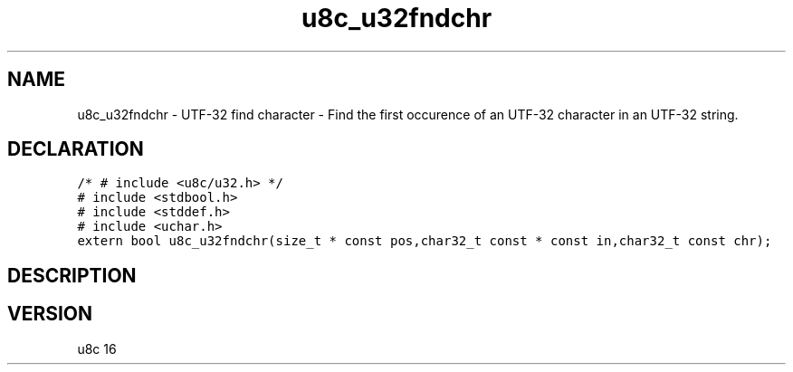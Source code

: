 .TH "u8c_u32fndchr" "3" "" "u8c" "u8c API Manual"
.SH NAME
.PP
u8c_u32fndchr - UTF-32 find character - Find the first occurence of an UTF-32 character in an UTF-32 string.
.SH DECLARATION
.PP
.nf
\f[C]
/* # include <u8c/u32.h> */
# include <stdbool.h>
# include <stddef.h>
# include <uchar.h>
extern bool u8c_u32fndchr(size_t * const pos,char32_t const * const in,char32_t const chr);
\f[R]
.fi
.SH DESCRIPTION
.PP
.SH VERSION
.PP
u8c 16

